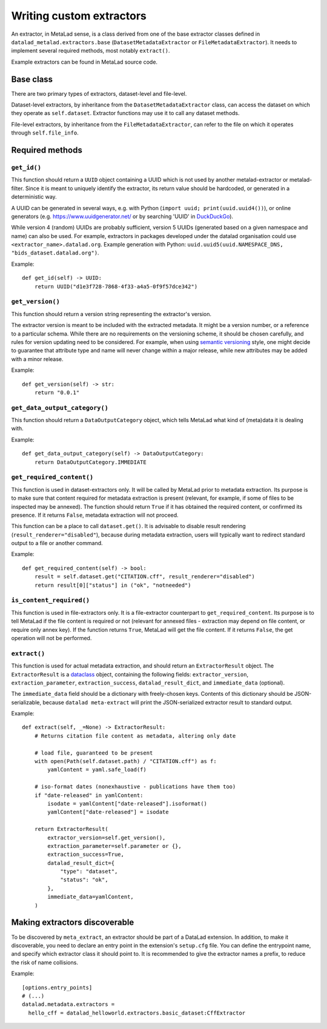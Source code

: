 .. -*- mode: rst -*-
.. vi: set ft=rst sts=4 ts=4 sw=4 et tw=79:

.. _chap_writing-extractors:

Writing custom extractors
*************************

An extractor, in MetaLad sense, is a class derived from one of the base extractor classes defined in ``datalad_metalad.extractors.base`` (``DatasetMetadataExtractor`` or ``FileMetadataExtractor``).
It needs to implement several required methods, most notably ``extract()``.

Example extractors can be found in MetaLad source code.

.. TODO:: Add links to the example extractors

Base class
==========

There are two primary types of extractors, dataset-level and file-level.

Dataset-level extractors, by inheritance from the ``DatasetMetadataExtractor`` class, can access the dataset on which they operate as ``self.dataset``. Extractor functions may use it to call any dataset methods.

File-level extractors, by inheritance from the ``FileMetadataExtractor``, can refer to the file on which it operates through ``self.file_info``.

Required methods
================

``get_id()``
------------

This function should return a ``UUID`` object containing a UUID which is not used by another metalad-extractor or metalad-filter.
Since it is meant to uniquely identify the extractor, its return value should be hardcoded, or generated in a deterministic way.

A UUID can be generated in several ways, e.g. with Python (``import uuid; print(uuid.uuid4())``), or online generators
(e.g. https://www.uuidgenerator.net/ or by searching 'UUID' in `DuckDuckGo <https://duckduckgo.com/>`_).

While version 4 (random) UUIDs are probably sufficient, version 5 UUIDs (generated based on a given namespace and name) can also be used.
For example, extractors in packages developed under the datalad organisation could use ``<extractor_name>.datalad.org``.
Example generation with Python: ``uuid.uuid5(uuid.NAMESPACE_DNS, "bids_dataset.datalad.org")``.

Example::

  def get_id(self) -> UUID:
      return UUID("d1e3f728-7868-4f33-a4a5-0f9f57dce342")

``get_version()``
-----------------

This function should return a version string representing the extractor's version.

The extractor version is meant to be included with the extracted metadata.
It might be a version number, or a reference to a particular schema.
While there are no requirements on the versioning scheme, it should be chosen carefully, and rules for version updating need to be considered.
For example, when using `semantic versioning <https://semver.org/>`_ style, one might decide to guarantee that attribute type and name will never change within a major release, while new attributes may be added with a minor release.

Example::

  def get_version(self) -> str:
      return "0.0.1"

``get_data_output_category()``
------------------------------

This function should return a ``DataOutputCategory`` object, which tells MetaLad what kind of (meta)data it is dealing with.

.. TODO:: What categories are available, what are the consequences of declaring one?

Example::
  
  def get_data_output_category(self) -> DataOutputCategory:
      return DataOutputCategory.IMMEDIATE

``get_required_content()``
--------------------------

This function is used in dataset-extractors only.
It will be called by MetaLad prior to metadata extraction.
Its purpose is to make sure that content required for metadata extraction is present
(relevant, for example, if some of files to be inspected may be annexed).
The function should return ``True`` if it has obtained the required content, or confirmed its presence.
If it returns ``False``, metadata extraction will not proceed.

This function can be a place to call ``dataset.get()``.
It is advisable to disable result rendering (``result_renderer="disabled"``), because during metadata extraction, users will typically want to redirect standard output to a file or another command.

Example::

  def get_required_content(self) -> bool:
      result = self.dataset.get("CITATION.cff", result_renderer="disabled")
      return result[0]["status"] in ("ok", "notneeded")

``is_content_required()``
-------------------------

This function is used in file-extractors only.
It is a file-extractor counterpart to ``get_required_content``.
Its purpose is to tell MetaLad if the file content is required or not
(relevant for annexed files - extraction may depend on file content, or require only annex key).
If the function returns ``True``, MetaLad will get the file content.
If it returns ``False``, the get operation will not be performed.
      
``extract()``
-------------

This function is used for actual metadata extraction, and should return an ``ExtractorResult`` object.
The ``ExtractorResult`` is a `dataclass <https://docs.python.org/3/library/dataclasses.html>`_ object, containing the following fields: ``extractor_version``, ``extraction_parameter``, ``extraction_success``, ``datalad_result_dict``, and ``immediate_data`` (optional).

.. TODO:: Explain these fields, especially ``datalad_result_dict``

The ``immediate_data`` field should be a dictionary with freely-chosen keys.
Contents of this dictionary should be JSON-serializable, because ``datalad meta-extract`` will print the JSON-serialized extractor result to standard output.

Example::

  def extract(self, _=None) -> ExtractorResult:
      # Returns citation file content as metadata, altering only date

      # load file, guaranteed to be present
      with open(Path(self.dataset.path) / "CITATION.cff") as f:
          yamlContent = yaml.safe_load(f)
  
      # iso-format dates (nonexhaustive - publications have them too)
      if "date-released" in yamlContent:
          isodate = yamlContent["date-released"].isoformat()
          yamlContent["date-released"] = isodate

      return ExtractorResult(
          extractor_version=self.get_version(),
	  extraction_parameter=self.parameter or {},
	  extraction_success=True,
	  datalad_result_dict={
	      "type": "dataset",
	      "status": "ok",
	  },
	  immediate_data=yamlContent,
      )

Making extractors discoverable
==============================

To be discovered by ``meta_extract``, an extractor should be part of a DataLad extension.
In addition, to make it discoverable, you need to declare an entry point in the extension's ``setup.cfg`` file.
You can define the entrypoint name, and specify which extractor class it should point to.
It is recommended to give the extractor names a prefix, to reduce the risk of name collisions.

Example::
  
  [options.entry_points]
  # (...)
  datalad.metadata.extractors =
    hello_cff = datalad_helloworld.extractors.basic_dataset:CffExtractor

.. TODO::
   - How to pass options to extractors?
   - A tip on using ls-tree to discover contents
